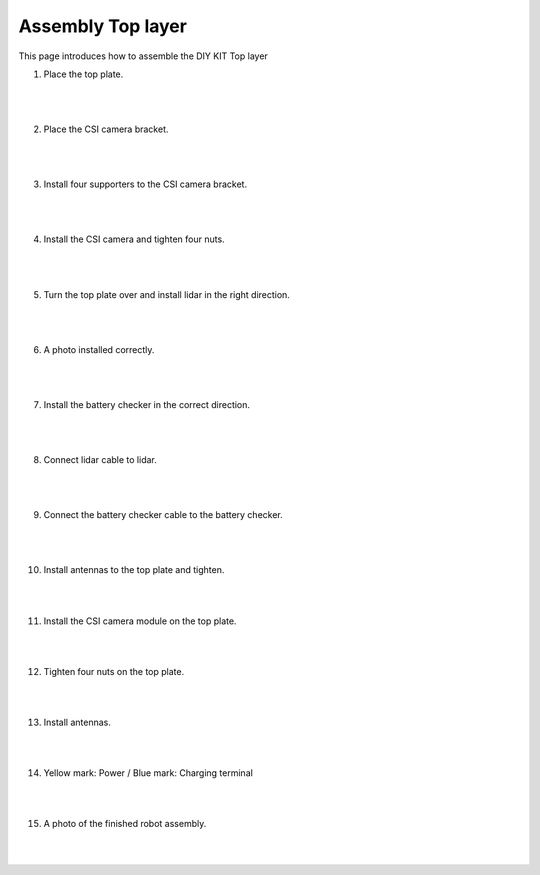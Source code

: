 Assembly Top layer
===========

This page introduces how to assemble the DIY KIT Top layer

1. Place the top plate.

    .. thumbnail:: /_images/build_tutorial/4.assembly_diy_kit/3-1.jpg

|
|

2. Place the CSI camera bracket.

    .. thumbnail:: /_images/build_tutorial/4.assembly_diy_kit/3-2.jpg

|
|

3. Install four supporters to the CSI camera bracket.

    .. thumbnail:: /_images/build_tutorial/4.assembly_diy_kit/3-3.jpg

|
|

4. Install the CSI camera and tighten four nuts.

    .. thumbnail:: /_images/build_tutorial/4.assembly_diy_kit/3-4.jpg

|
|

5. Turn the top plate over and install lidar in the right direction.

    .. thumbnail:: /_images/build_tutorial/4.assembly_diy_kit/3-5.jpg

|
|

6. A photo installed correctly.

    .. thumbnail:: /_images/build_tutorial/4.assembly_diy_kit/3-6.jpg

|
|

7. Install the battery checker in the correct direction.

    .. thumbnail:: /_images/build_tutorial/4.assembly_diy_kit/3-7.jpg

|
|


8. Connect lidar cable to lidar.

    .. thumbnail:: /_images/build_tutorial/4.assembly_diy_kit/3-8.jpg

|
|

9. Connect the battery checker cable to the battery checker.

    .. thumbnail:: /_images/build_tutorial/4.assembly_diy_kit/3-9.jpg

|
|

10. Install antennas to the top plate and tighten.

    .. thumbnail:: /_images/build_tutorial/4.assembly_diy_kit/3-10.jpg

|
|

11. Install the CSI camera module on the top plate.

    .. thumbnail:: /_images/build_tutorial/4.assembly_diy_kit/3-11.jpg

|
|

12. Tighten four nuts on the top plate.

    .. thumbnail:: /_images/build_tutorial/4.assembly_diy_kit/3-12.jpg

|
|

13. Install antennas.

    .. thumbnail:: /_images/build_tutorial/4.assembly_diy_kit/3-13.jpg

|
|

14. Yellow mark: Power / Blue mark: Charging terminal

    .. thumbnail:: /_images/build_tutorial/4.assembly_diy_kit/3-14.jpg

|
|

15. A photo of the finished robot assembly.

    .. thumbnail:: /_images/build_tutorial/4.assembly_diy_kit/3-15.jpg

|
|
